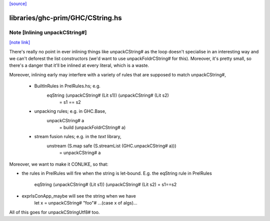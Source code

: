 `[source] <https://gitlab.haskell.org/ghc/ghc/tree/master/libraries/ghc-prim/GHC/CString.hs>`_

libraries/ghc-prim/GHC/CString.hs
=================================


Note [Inlining unpackCString#]
~~~~~~~~~~~~~~~~~~~~~~~~~~~~~~

`[note link] <https://gitlab.haskell.org/ghc/ghc/tree/master/libraries/ghc-prim/GHC/CString.hs#L37>`__

There's really no point in ever inlining things like unpackCString# as the loop
doesn't specialise in an interesting way and we can't deforest the list
constructors (we'd want to use unpackFoldrCString# for this). Moreover, it's
pretty small, so there's a danger that it'll be inlined at every literal, which
is a waste.

Moreover, inlining early may interfere with a variety of rules that are supposed
to match unpackCString#,

 * BuiltInRules in PrelRules.hs; e.g.
       eqString (unpackCString# (Lit s1)) (unpackCString# (Lit s2)
          = s1 == s2

 * unpacking rules; e.g. in GHC.Base,
       unpackCString# a
          = build (unpackFoldrCString# a)

 * stream fusion rules; e.g. in the `text` library,
       unstream (S.map safe (S.streamList (GHC.unpackCString# a)))
          = unpackCString# a

Moreover, we want to make it CONLIKE, so that:

* the rules in PrelRules will fire when the string is let-bound.
  E.g. the eqString rule in PrelRules
   eqString (unpackCString# (Lit s1)) (unpackCString# (Lit s2) = s1==s2

* exprIsConApp_maybe will see the string when we have
     let x = unpackCString# "foo"#
     ...(case x of algs)...

All of this goes for unpackCStringUtf8# too.

